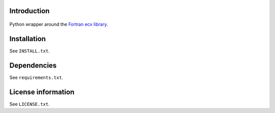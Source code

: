 Introduction
==============

 .. readme_inclusion_start

Python wrapper around the `Fortran ecx library <./ecx.html>`_.

.. readme_inclusion_end 


Installation
===================
See  ``INSTALL.txt``.

Dependencies
================

See ``requirements.txt``.


License information
===========================
See ``LICENSE.txt``.
